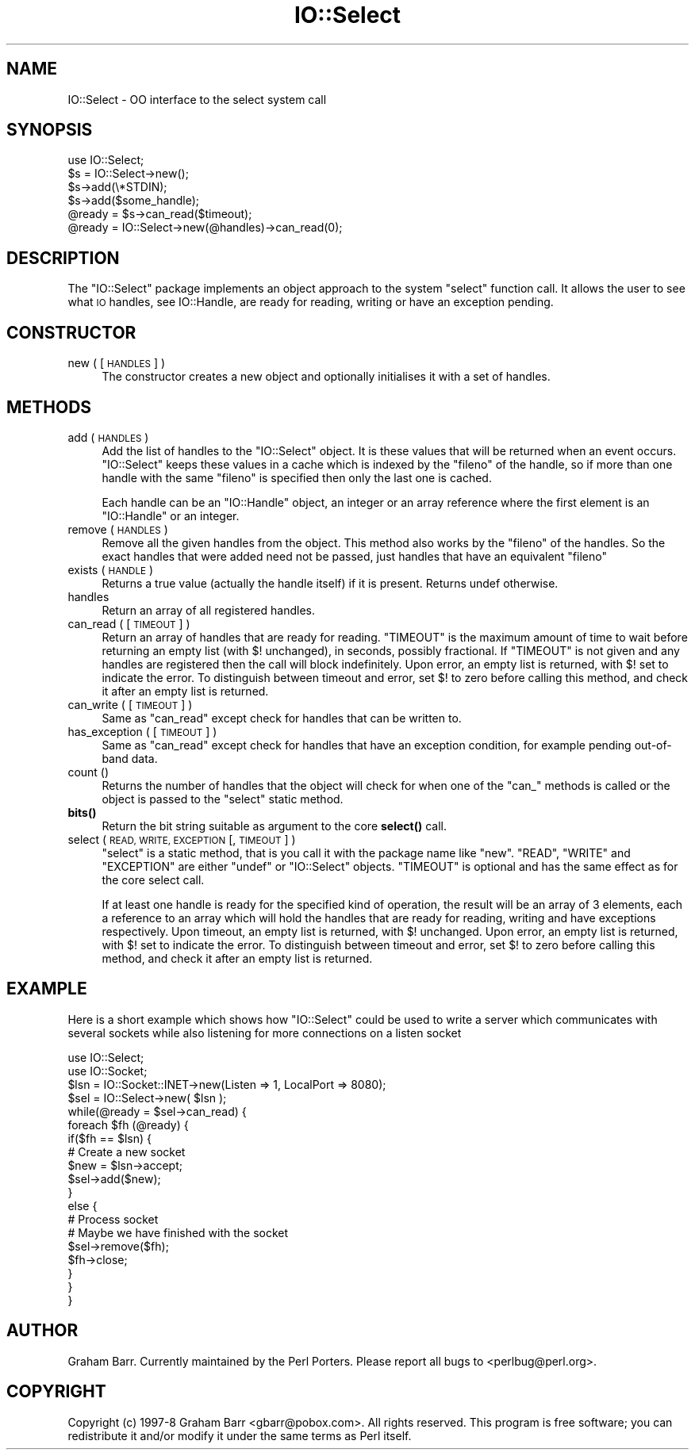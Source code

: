 .\" Automatically generated by Pod::Man 4.11 (Pod::Simple 3.35)
.\"
.\" Standard preamble:
.\" ========================================================================
.de Sp \" Vertical space (when we can't use .PP)
.if t .sp .5v
.if n .sp
..
.de Vb \" Begin verbatim text
.ft CW
.nf
.ne \\$1
..
.de Ve \" End verbatim text
.ft R
.fi
..
.\" Set up some character translations and predefined strings.  \*(-- will
.\" give an unbreakable dash, \*(PI will give pi, \*(L" will give a left
.\" double quote, and \*(R" will give a right double quote.  \*(C+ will
.\" give a nicer C++.  Capital omega is used to do unbreakable dashes and
.\" therefore won't be available.  \*(C` and \*(C' expand to `' in nroff,
.\" nothing in troff, for use with C<>.
.tr \(*W-
.ds C+ C\v'-.1v'\h'-1p'\s-2+\h'-1p'+\s0\v'.1v'\h'-1p'
.ie n \{\
.    ds -- \(*W-
.    ds PI pi
.    if (\n(.H=4u)&(1m=24u) .ds -- \(*W\h'-12u'\(*W\h'-12u'-\" diablo 10 pitch
.    if (\n(.H=4u)&(1m=20u) .ds -- \(*W\h'-12u'\(*W\h'-8u'-\"  diablo 12 pitch
.    ds L" ""
.    ds R" ""
.    ds C` ""
.    ds C' ""
'br\}
.el\{\
.    ds -- \|\(em\|
.    ds PI \(*p
.    ds L" ``
.    ds R" ''
.    ds C`
.    ds C'
'br\}
.\"
.\" Escape single quotes in literal strings from groff's Unicode transform.
.ie \n(.g .ds Aq \(aq
.el       .ds Aq '
.\"
.\" If the F register is >0, we'll generate index entries on stderr for
.\" titles (.TH), headers (.SH), subsections (.SS), items (.Ip), and index
.\" entries marked with X<> in POD.  Of course, you'll have to process the
.\" output yourself in some meaningful fashion.
.\"
.\" Avoid warning from groff about undefined register 'F'.
.de IX
..
.nr rF 0
.if \n(.g .if rF .nr rF 1
.if (\n(rF:(\n(.g==0)) \{\
.    if \nF \{\
.        de IX
.        tm Index:\\$1\t\\n%\t"\\$2"
..
.        if !\nF==2 \{\
.            nr % 0
.            nr F 2
.        \}
.    \}
.\}
.rr rF
.\"
.\" Accent mark definitions (@(#)ms.acc 1.5 88/02/08 SMI; from UCB 4.2).
.\" Fear.  Run.  Save yourself.  No user-serviceable parts.
.    \" fudge factors for nroff and troff
.if n \{\
.    ds #H 0
.    ds #V .8m
.    ds #F .3m
.    ds #[ \f1
.    ds #] \fP
.\}
.if t \{\
.    ds #H ((1u-(\\\\n(.fu%2u))*.13m)
.    ds #V .6m
.    ds #F 0
.    ds #[ \&
.    ds #] \&
.\}
.    \" simple accents for nroff and troff
.if n \{\
.    ds ' \&
.    ds ` \&
.    ds ^ \&
.    ds , \&
.    ds ~ ~
.    ds /
.\}
.if t \{\
.    ds ' \\k:\h'-(\\n(.wu*8/10-\*(#H)'\'\h"|\\n:u"
.    ds ` \\k:\h'-(\\n(.wu*8/10-\*(#H)'\`\h'|\\n:u'
.    ds ^ \\k:\h'-(\\n(.wu*10/11-\*(#H)'^\h'|\\n:u'
.    ds , \\k:\h'-(\\n(.wu*8/10)',\h'|\\n:u'
.    ds ~ \\k:\h'-(\\n(.wu-\*(#H-.1m)'~\h'|\\n:u'
.    ds / \\k:\h'-(\\n(.wu*8/10-\*(#H)'\z\(sl\h'|\\n:u'
.\}
.    \" troff and (daisy-wheel) nroff accents
.ds : \\k:\h'-(\\n(.wu*8/10-\*(#H+.1m+\*(#F)'\v'-\*(#V'\z.\h'.2m+\*(#F'.\h'|\\n:u'\v'\*(#V'
.ds 8 \h'\*(#H'\(*b\h'-\*(#H'
.ds o \\k:\h'-(\\n(.wu+\w'\(de'u-\*(#H)/2u'\v'-.3n'\*(#[\z\(de\v'.3n'\h'|\\n:u'\*(#]
.ds d- \h'\*(#H'\(pd\h'-\w'~'u'\v'-.25m'\f2\(hy\fP\v'.25m'\h'-\*(#H'
.ds D- D\\k:\h'-\w'D'u'\v'-.11m'\z\(hy\v'.11m'\h'|\\n:u'
.ds th \*(#[\v'.3m'\s+1I\s-1\v'-.3m'\h'-(\w'I'u*2/3)'\s-1o\s+1\*(#]
.ds Th \*(#[\s+2I\s-2\h'-\w'I'u*3/5'\v'-.3m'o\v'.3m'\*(#]
.ds ae a\h'-(\w'a'u*4/10)'e
.ds Ae A\h'-(\w'A'u*4/10)'E
.    \" corrections for vroff
.if v .ds ~ \\k:\h'-(\\n(.wu*9/10-\*(#H)'\s-2\u~\d\s+2\h'|\\n:u'
.if v .ds ^ \\k:\h'-(\\n(.wu*10/11-\*(#H)'\v'-.4m'^\v'.4m'\h'|\\n:u'
.    \" for low resolution devices (crt and lpr)
.if \n(.H>23 .if \n(.V>19 \
\{\
.    ds : e
.    ds 8 ss
.    ds o a
.    ds d- d\h'-1'\(ga
.    ds D- D\h'-1'\(hy
.    ds th \o'bp'
.    ds Th \o'LP'
.    ds ae ae
.    ds Ae AE
.\}
.rm #[ #] #H #V #F C
.\" ========================================================================
.\"
.IX Title "IO::Select 3"
.TH IO::Select 3 "2019-10-24" "perl v5.30.2" "Perl Programmers Reference Guide"
.\" For nroff, turn off justification.  Always turn off hyphenation; it makes
.\" way too many mistakes in technical documents.
.if n .ad l
.nh
.SH "NAME"
IO::Select \- OO interface to the select system call
.SH "SYNOPSIS"
.IX Header "SYNOPSIS"
.Vb 1
\&    use IO::Select;
\&
\&    $s = IO::Select\->new();
\&
\&    $s\->add(\e*STDIN);
\&    $s\->add($some_handle);
\&
\&    @ready = $s\->can_read($timeout);
\&
\&    @ready = IO::Select\->new(@handles)\->can_read(0);
.Ve
.SH "DESCRIPTION"
.IX Header "DESCRIPTION"
The \f(CW\*(C`IO::Select\*(C'\fR package implements an object approach to the system \f(CW\*(C`select\*(C'\fR
function call. It allows the user to see what \s-1IO\s0 handles, see IO::Handle,
are ready for reading, writing or have an exception pending.
.SH "CONSTRUCTOR"
.IX Header "CONSTRUCTOR"
.IP "new ( [ \s-1HANDLES\s0 ] )" 4
.IX Item "new ( [ HANDLES ] )"
The constructor creates a new object and optionally initialises it with a set
of handles.
.SH "METHODS"
.IX Header "METHODS"
.IP "add ( \s-1HANDLES\s0 )" 4
.IX Item "add ( HANDLES )"
Add the list of handles to the \f(CW\*(C`IO::Select\*(C'\fR object. It is these values that
will be returned when an event occurs. \f(CW\*(C`IO::Select\*(C'\fR keeps these values in a
cache which is indexed by the \f(CW\*(C`fileno\*(C'\fR of the handle, so if more than one
handle with the same \f(CW\*(C`fileno\*(C'\fR is specified then only the last one is cached.
.Sp
Each handle can be an \f(CW\*(C`IO::Handle\*(C'\fR object, an integer or an array
reference where the first element is an \f(CW\*(C`IO::Handle\*(C'\fR or an integer.
.IP "remove ( \s-1HANDLES\s0 )" 4
.IX Item "remove ( HANDLES )"
Remove all the given handles from the object. This method also works
by the \f(CW\*(C`fileno\*(C'\fR of the handles. So the exact handles that were added
need not be passed, just handles that have an equivalent \f(CW\*(C`fileno\*(C'\fR
.IP "exists ( \s-1HANDLE\s0 )" 4
.IX Item "exists ( HANDLE )"
Returns a true value (actually the handle itself) if it is present.
Returns undef otherwise.
.IP "handles" 4
.IX Item "handles"
Return an array of all registered handles.
.IP "can_read ( [ \s-1TIMEOUT\s0 ] )" 4
.IX Item "can_read ( [ TIMEOUT ] )"
Return an array of handles that are ready for reading.  \f(CW\*(C`TIMEOUT\*(C'\fR is the
maximum amount of time to wait before returning an empty list (with \f(CW$!\fR
unchanged), in seconds, possibly fractional.  If \f(CW\*(C`TIMEOUT\*(C'\fR is not given
and any handles are registered then the call will block indefinitely.
Upon error, an empty list is returned, with \f(CW$!\fR set to indicate the
error.  To distinguish between timeout and error, set \f(CW$!\fR to zero
before calling this method, and check it after an empty list is returned.
.IP "can_write ( [ \s-1TIMEOUT\s0 ] )" 4
.IX Item "can_write ( [ TIMEOUT ] )"
Same as \f(CW\*(C`can_read\*(C'\fR except check for handles that can be written to.
.IP "has_exception ( [ \s-1TIMEOUT\s0 ] )" 4
.IX Item "has_exception ( [ TIMEOUT ] )"
Same as \f(CW\*(C`can_read\*(C'\fR except check for handles that have an exception
condition, for example pending out-of-band data.
.IP "count ()" 4
.IX Item "count ()"
Returns the number of handles that the object will check for when
one of the \f(CW\*(C`can_\*(C'\fR methods is called or the object is passed to
the \f(CW\*(C`select\*(C'\fR static method.
.IP "\fBbits()\fR" 4
.IX Item "bits()"
Return the bit string suitable as argument to the core \fBselect()\fR call.
.IP "select ( \s-1READ, WRITE, EXCEPTION\s0 [, \s-1TIMEOUT\s0 ] )" 4
.IX Item "select ( READ, WRITE, EXCEPTION [, TIMEOUT ] )"
\&\f(CW\*(C`select\*(C'\fR is a static method, that is you call it with the package name
like \f(CW\*(C`new\*(C'\fR. \f(CW\*(C`READ\*(C'\fR, \f(CW\*(C`WRITE\*(C'\fR and \f(CW\*(C`EXCEPTION\*(C'\fR are either \f(CW\*(C`undef\*(C'\fR or
\&\f(CW\*(C`IO::Select\*(C'\fR objects. \f(CW\*(C`TIMEOUT\*(C'\fR is optional and has the same effect as
for the core select call.
.Sp
If at least one handle is ready for the specified kind of operation,
the result will be an array of 3 elements, each a reference to an array
which will hold the handles that are ready for reading, writing and
have exceptions respectively.  Upon timeout, an empty list is returned,
with \f(CW$!\fR unchanged.  Upon error, an empty list is returned, with \f(CW$!\fR
set to indicate the error.  To distinguish between timeout and error,
set \f(CW$!\fR to zero before calling this method, and check it after an
empty list is returned.
.SH "EXAMPLE"
.IX Header "EXAMPLE"
Here is a short example which shows how \f(CW\*(C`IO::Select\*(C'\fR could be used
to write a server which communicates with several sockets while also
listening for more connections on a listen socket
.PP
.Vb 2
\&    use IO::Select;
\&    use IO::Socket;
\&
\&    $lsn = IO::Socket::INET\->new(Listen => 1, LocalPort => 8080);
\&    $sel = IO::Select\->new( $lsn );
\&
\&    while(@ready = $sel\->can_read) {
\&        foreach $fh (@ready) {
\&            if($fh == $lsn) {
\&                # Create a new socket
\&                $new = $lsn\->accept;
\&                $sel\->add($new);
\&            }
\&            else {
\&                # Process socket
\&
\&                # Maybe we have finished with the socket
\&                $sel\->remove($fh);
\&                $fh\->close;
\&            }
\&        }
\&    }
.Ve
.SH "AUTHOR"
.IX Header "AUTHOR"
Graham Barr. Currently maintained by the Perl Porters.  Please report all
bugs to <perlbug@perl.org>.
.SH "COPYRIGHT"
.IX Header "COPYRIGHT"
Copyright (c) 1997\-8 Graham Barr <gbarr@pobox.com>. All rights reserved.
This program is free software; you can redistribute it and/or
modify it under the same terms as Perl itself.
